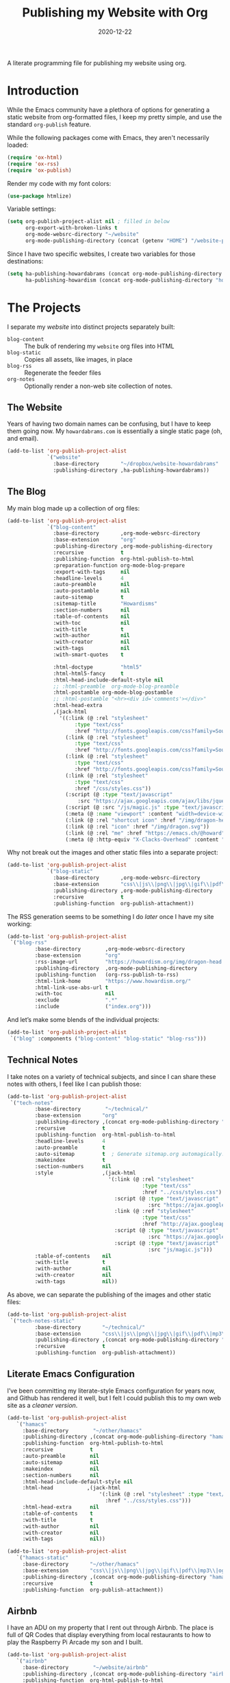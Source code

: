 #+title:  Publishing my Website with Org
#+author: Howard X. Abrams
#+date:   2020-12-22
#+tags: emacs org

A literate programming file for publishing my website using org.

#+begin_src emacs-lisp :exports none
  ;;; org-publishing --- Publishing my website using org. -*- lexical-binding: t; -*-
  ;;
  ;; © 2020-2023 Howard X. Abrams
  ;;   Licensed under a Creative Commons Attribution 4.0 International License.
  ;;   See http://creativecommons.org/licenses/by/4.0/
  ;;
  ;; Author: Howard X. Abrams <http://gitlab.com/howardabrams>
  ;; Maintainer: Howard X. Abrams
  ;; Created: December 22, 2020
  ;;
  ;; This file is not part of GNU Emacs.
  ;;
  ;; *NB:* Do not edit this file. Instead, edit the original literate file at:
  ;;            ~/other/hamacs/org-publishing.org
  ;;       And tangle the file to recreate this one.
  ;;
  ;;; Code:
#+end_src
* Introduction
While the Emacs community have a plethora of options for generating a static website from org-formatted files, I keep my pretty simple, and use the standard =org-publish= feature.

While the following packages come with Emacs, they aren't necessarily loaded:

#+begin_src emacs-lisp :results silent
  (require 'ox-html)
  (require 'ox-rss)
  (require 'ox-publish)
#+end_src

Render my code with my font colors:

#+begin_src emacs-lisp :results silent
  (use-package htmlize)
#+end_src

Variable settings:
#+begin_src emacs-lisp
  (setq org-publish-project-alist nil ; filled in below
        org-export-with-broken-links t
        org-mode-websrc-directory "~/website"
        org-mode-publishing-directory (concat (getenv "HOME") "/website-pub/"))
#+end_src

Since I have two specific websites, I create two variables for those destinations:
#+begin_src emacs-lisp
  (setq ha-publishing-howardabrams (concat org-mode-publishing-directory "howardabrams")
        ha-publishing-howardism (concat org-mode-publishing-directory "howardisms"))
#+end_src

* The Projects
I separate my /website/ into distinct projects separately built:

  - =blog-content= :: The bulk of rendering my =website= org files into HTML
  - =blog-static= :: Copies all assets, like images, in place
  - =blog-rss= :: Regenerate the feeder files
  - =org-notes= :: Optionally render a non-web site collection of notes.
** The Website
Years of having two domain names can be confusing, but I have to keep them going now. My =howardabrams.com= is essentially a single static page (oh, and email).
#+begin_src emacs-lisp
  (add-to-list 'org-publish-project-alist
               `("website"
                 :base-directory       "~/dropbox/website-howardabrams"
                 :publishing-directory ,ha-publishing-howardabrams))
#+end_src
** The Blog
My main blog made up a collection of org files:
#+begin_src emacs-lisp
  (add-to-list 'org-publish-project-alist
               `("blog-content"
                 :base-directory       ,org-mode-websrc-directory
                 :base-extension       "org"
                 :publishing-directory ,org-mode-publishing-directory
                 :recursive            t
                 :publishing-function  org-html-publish-to-html
                 :preparation-function org-mode-blog-prepare
                 :export-with-tags     nil
                 :headline-levels      4
                 :auto-preamble        nil
                 :auto-postamble       nil
                 :auto-sitemap         t
                 :sitemap-title        "Howardisms"
                 :section-numbers      nil
                 :table-of-contents    nil
                 :with-toc             nil
                 :with-title           t
                 :with-author          nil
                 :with-creator         nil
                 :with-tags            nil
                 :with-smart-quotes    t

                 :html-doctype         "html5"
                 :html-html5-fancy     t
                 :html-head-include-default-style nil
                 ;; :html-preamble  org-mode-blog-preamble
                 :html-postamble org-mode-blog-postamble
                 ;; :html-postamble "<hr><div id='comments'></div>"
                 :html-head-extra
                 ,(jack-html
                   '((:link (@ :rel "stylesheet"
                        :type "text/css"
                        :href "http://fonts.googleapis.com/css?family=Source+Sans+Pro:400,700&subset=latin,latin-ext"))
                     (:link (@ :rel "stylesheet"
                        :type "text/css"
                        :href "http://fonts.googleapis.com/css?family=Source+Serif+Pro:400,700&subset=latin,latin-ext"))
                     (:link (@ :rel "stylesheet"
                        :type "text/css"
                        :href "http://fonts.googleapis.com/css?family=Source+Code+Pro:400,700"))
                     (:link (@ :rel "stylesheet"
                        :type "text/css"
                        :href "/css/styles.css"))
                     (:script (@ :type "text/javascript"
                         :src "https://ajax.googleapis.com/ajax/libs/jquery/1.7.2/jquery.min.js"))
                     (:script (@ :src "/js/magic.js" :type "text/javascript"))
                     (:meta (@ :name "viewport" :content "width=device-width, initial-scale=1"))
                     (:link (@ :rel "shortcut icon" :href "/img/dragon-head.svg"))
                     (:link (@ :rel "icon" :href "/img/dragon.svg"))
                     (:link (@ :rel "me" :href "https://emacs.ch/@howard"))
                     (:meta (@ :http-equiv "X-Clacks-Overhead" :content "GNU Terry Pratchett"))))))
#+end_src

Why not break out the images and other static files into a separate project:
#+begin_src emacs-lisp
  (add-to-list 'org-publish-project-alist
               `("blog-static"
                 :base-directory       ,org-mode-websrc-directory
                 :base-extension       "css\\|js\\|png\\|jpg\\|gif\\|pdf\\|mp3\\|ogg\\|swf\\|svg"
                 :publishing-directory ,org-mode-publishing-directory
                 :recursive            t
                 :publishing-function  org-publish-attachment))
#+end_src

The RSS generation seems to be something I do /later/ once I have my site working:
#+begin_src emacs-lisp
  (add-to-list 'org-publish-project-alist
   `("blog-rss"
           :base-directory        ,org-mode-websrc-directory
           :base-extension        "org"
           :rss-image-url         "https://howardism.org/img/dragon-head.png"
           :publishing-directory  ,org-mode-publishing-directory
           :publishing-function   (org-rss-publish-to-rss)
           :html-link-home        "https://www.howardism.org/"
           :html-link-use-abs-url t
           :with-toc              nil
           :exclude               ".*"
           :include               ("index.org")))
#+end_src

And let’s make some blends of the individual projects:
#+begin_src emacs-lisp
  (add-to-list 'org-publish-project-alist
   `("blog" :components ("blog-content" "blog-static" "blog-rss")))
#+end_src
** Technical Notes
I take notes on a variety of technical subjects, and since I can share these notes with others, I feel like I can publish those:
#+begin_src emacs-lisp
  (add-to-list 'org-publish-project-alist
   `("tech-notes"
           :base-directory        "~/technical/"
           :base-extension       "org"
           :publishing-directory ,(concat org-mode-publishing-directory "notes/")
           :recursive            t
           :publishing-function  org-html-publish-to-html
           :headline-levels      4
           :auto-preamble        t
           :auto-sitemap         t  ; Generate sitemap.org automagically...
           :makeindex            t
           :section-numbers      nil
           :style                ,(jack-html
                                   '(:link (@ :rel "stylesheet"
                                              :type "text/css"
                                              :href "../css/styles.css")
                                     :script (@ :type "text/javascript"
                                                :src "https://ajax.googleapis.com/ajax/libs/jquery/1.7.2/jquery.min.js")
                                     :link (@ :ref "stylesheet"
                                              :type "text/css"
                                              :href "http://ajax.googleapis.com/ajax/libs/jqueryui/1.7.2/themes/smoothness/jquery-ui.css")
                                     :script (@ :type "text/javascript"
                                                :src "https://ajax.googleapis.com/ajax/libs/jqueryui/1.8.16/jquery-ui.min.js")
                                     :script (@ :type "text/javascript"
                                                :src "js/magic.js")))
           :table-of-contents    nil
           :with-title           t
           :with-author          nil
           :with-creator         nil
           :with-tags            nil))
#+end_src

As above, we can separate the publishing of the  images and other static files:
#+begin_src emacs-lisp
  (add-to-list 'org-publish-project-alist
   `("tech-notes-static"
           :base-directory       "~/technical/"
           :base-extension       "css\\|js\\|png\\|jpg\\|gif\\|pdf\\|mp3\\|ogg\\|swf\\|svg"
           :publishing-directory ,(concat org-mode-publishing-directory "/other/")
           :recursive            t
           :publishing-function  org-publish-attachment))
#+end_src
** Literate Emacs Configuration
I’ve been committing my literate-style Emacs configuration for years now, and Github has rendered it well, but I felt I could publish this to my own web site as a /cleaner version/.
#+begin_src emacs-lisp
  (add-to-list 'org-publish-project-alist
     `("hamacs"
       :base-directory        "~/other/hamacs"
       :publishing-directory ,(concat org-mode-publishing-directory "hamacs/")
       :publishing-function  org-html-publish-to-html
       :recursive            t
       :auto-preamble        nil
       :auto-sitemap         nil
       :makeindex            nil
       :section-numbers      nil
       :html-head-include-default-style nil
       :html-head           ,(jack-html
                                '(:link (@ :rel "stylesheet" :type "text/css"
                                  :href "../css/styles.css")))
       :html-head-extra      nil
       :table-of-contents    t
       :with-title           t
       :with-author          nil
       :with-creator         nil
       :with-tags            nil))

  (add-to-list 'org-publish-project-alist
     `("hamacs-static"
       :base-directory       "~/other/hamacs"
       :base-extension       "css\\|js\\|png\\|jpg\\|gif\\|pdf\\|mp3\\|ogg\\|swf\\|svg"
       :publishing-directory ,(concat org-mode-publishing-directory "hamacs")
       :recursive            t
       :publishing-function  org-publish-attachment))
#+end_src
** Airbnb
I have an ADU on my property that I rent out through Airbnb. The place is full of QR Codes that display everything from local restaurants to how to play the Raspberry Pi Arcade my son and I built.

#+begin_src emacs-lisp
  (add-to-list 'org-publish-project-alist
     `("airbnb"
       :base-directory        "~/website/airbnb"
       :publishing-directory ,(concat org-mode-publishing-directory "airbnb/")
       :publishing-function  org-html-publish-to-html
       :recursive            t
       :auto-preamble        nil
       :auto-sitemap         nil
       :makeindex            nil
       :section-numbers      nil
       :html-head-include-default-style nil
       :html-head           ,(jack-html
                                '(:link (@ :rel "stylesheet" :type "text/css"
                                  :href "airbnb.css")))
       :html-head-extra      nil
       :table-of-contents    nil
       :with-title           t
       :with-author          nil
       :with-creator         nil
       :with-tags            nil))

  (add-to-list 'org-publish-project-alist
     `("airbnb-static"
       :base-directory       "~/website/airbnb"
       :base-extension       "css\\|js\\|png\\|jpg\\|gif\\|pdf\\|mp3\\|ogg\\|swf\\|svg"
       :publishing-directory ,(concat org-mode-publishing-directory "airbnb/")
       :recursive            t
       :publishing-function  org-publish-attachment))
#+end_src
* Including Sections
In the project definitions, I reference a =pre-= and =postamble= that allow me to inject some standard HTML file headers and footers:

#+begin_src emacs-lisp
(defun org-mode-blog-preamble (options)
  "The function that creates the preamble top section for the blog.
    OPTIONS contains the property list from the org-mode export."
  (message "Preamble options: %s" (princ options))
  (let ((base-directory (plist-get options :base-directory)))
    (org-babel-with-temp-filebuffer (expand-file-name "top-bar.html" base-directory) (buffer-string))))

(defun org-mode-blog-postamble (options)
  "The function that creates the postamble, or bottom section for the blog.
  OPTIONS contains the property list from the org-mode export."
  (let ((base-directory (plist-get options :base-directory)))
    (org-babel-with-temp-filebuffer (expand-file-name "bottom.html" base-directory) (buffer-string))))
#+end_src

Another helper function for the content of website is to make sure to update =index.org=, so that the RSS gets generated.
#+begin_src emacs-lisp
(defun org-mode-blog-prepare (&optional options)
  "Change modification of `index.org' before publishing."
  (let* ((base-directory (plist-get options :base-directory))
         (buffer (find-file-noselect (expand-file-name "index.org" base-directory) t)))
    (with-current-buffer buffer
      (set-buffer-modified-p t)
      (save-buffer 0))
    (kill-buffer buffer)))
#+end_src
* Uploading
Using =rsync= to keep published files in sync with my website:
#+begin_src emacs-lisp
  (defun ha-sync-site (project)
    "Sync PROJECT (an org publish project) with my website."
    (interactive (list (completing-read "Publish project: "
                                        org-publish-project-alist)))
    (let* ((host "gremlin.howardabrams.com")
           (conf (thread-last org-publish-project-alist
                              (seq-filter (lambda (lst) (string-equal (car lst) project)))
                              (car)
                              (cdr)))
           (parent (plist-get conf :publishing-directory))
           (combos (cond
                  ((s-starts-with? "blog" project)
                   '("Technical" "howardism"
                     "Personal" "howardism"
                     "RPG" "howardism"
                     "index.html" "howardism"
                     "about-me.html" "howardabrams"))
                  ((s-starts-with? "tech" project)   '("" "howardabrams"))
                  ((s-starts-with? "hamacs" project) '("" "howardabrams"))
                  ((s-starts-with? "airbnb" project) '("" "howardabrams")))))
      ;; (dolist (tuple (seq-partition combos 2))
      ;;   (seq-let (src dest) tuple
      ;;     (format "rsync -az %s/%s %s:%s" parent src host dest)))
      (thread-last (seq-partition combos 2)
                   (seq-map (lambda (tuple) (seq-let (src dest) tuple
                                         (format "rsync -avz %s%s %s:%s" parent src host dest))))
                   (s-join "; ")
                   (message)
                   (async-shell-command))))
#+end_src
* Keybindings
Make it easy to publish all projects or single project:
#+begin_src emacs-lisp
  (ha-leader :keymaps 'org-mode-map
    "o p"  '(:ignore t :which-key "publish")
    "o p a" '("all" . org-publish-all)
    "o p p" '("project" . org-publish-project)
    "o p s" '("sync site" . ha-sync-site)
    "o p h" '("hamacs" . (lambda () (interactive)
                           (org-publish-project "hamacs")
                           (sit-for 30)
                           (ha-sync-site "hamacs"))))
#+end_src

And let's put a /leader key/ sequence for my favorite file on my website:
#+begin_src emacs-lisp
  (ha-leader
    "f h"  '(:ignore t :which-key "howards")
    "f h i" '("website index" . (lambda ()
                                  (find-file (expand-file-name "index.org" "~/website")))))
#+end_src
* Technical Artifacts :noexport:
Let's =provide= a name so we can =require= it:

#+begin_src emacs-lisp :exports none
(provide 'ha-org-publishing)
;;; ha-org-publishing.el ends here
#+end_src

Before you can build this on a new system, make sure that you put the cursor over any of these properties, and hit: ~C-c C-c~

#+description: A literate programming version for publishing my website using org.

#+property:    header-args:sh :tangle no
#+property:    header-args:emacs-lisp :tangle yes
#+property:    header-args    :results none :eval no-export :comments no mkdirp yes

#+options:     num:nil toc:t todo:nil tasks:nil tags:nil date:nil
#+options:     skip:nil author:nil email:nil creator:nil timestamp:nil
#+infojs_opt:  view:nil toc:t ltoc:t mouse:underline buttons:0 path:http://orgmode.org/org-info.js
